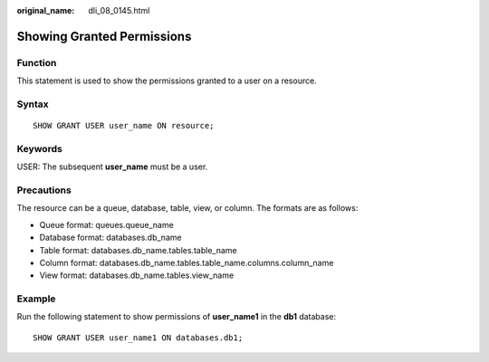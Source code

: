 :original_name: dli_08_0145.html

.. _dli_08_0145:

Showing Granted Permissions
===========================

Function
--------

This statement is used to show the permissions granted to a user on a resource.

Syntax
------

::

   SHOW GRANT USER user_name ON resource;

Keywords
--------

USER: The subsequent **user_name** must be a user.

Precautions
-----------

The resource can be a queue, database, table, view, or column. The formats are as follows:

-  Queue format: queues.queue_name
-  Database format: databases.db_name
-  Table format: databases.db_name.tables.table_name
-  Column format: databases.db_name.tables.table_name.columns.column_name
-  View format: databases.db_name.tables.view_name

Example
-------

Run the following statement to show permissions of **user_name1** in the **db1** database:

::

   SHOW GRANT USER user_name1 ON databases.db1;

